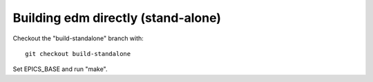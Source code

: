 ===================================
Building edm directly (stand-alone)
===================================

Checkout the "build-standalone" branch with::

  git checkout build-standalone

Set EPICS_BASE and run "make".

